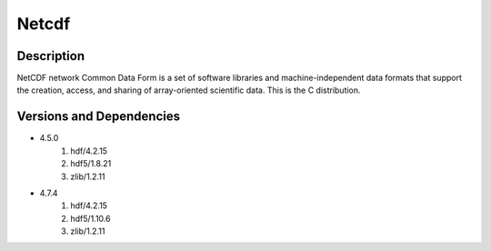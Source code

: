.. _backbone-label:

Netcdf
==============================

Description
~~~~~~~~
NetCDF network Common Data Form is a set of software libraries and machine-independent data formats that support the creation, access, and sharing of array-oriented scientific data. This is the C distribution.

Versions and Dependencies
~~~~~~~~
- 4.5.0
   #. hdf/4.2.15
   #. hdf5/1.8.21
   #. zlib/1.2.11

- 4.7.4
   #. hdf/4.2.15
   #. hdf5/1.10.6
   #. zlib/1.2.11

